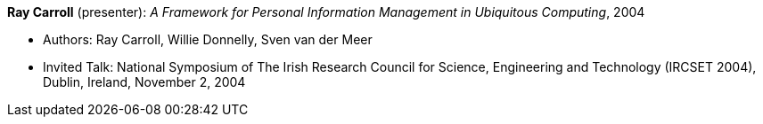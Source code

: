 *Ray Carroll* (presenter): _A Framework for Personal Information Management in Ubiquitous Computing_, 2004

* Authors: Ray Carroll, Willie Donnelly, Sven van der Meer
* Invited Talk: National Symposium of The Irish Research Council for Science, Engineering and Technology (IRCSET 2004), Dublin, Ireland, November 2, 2004


